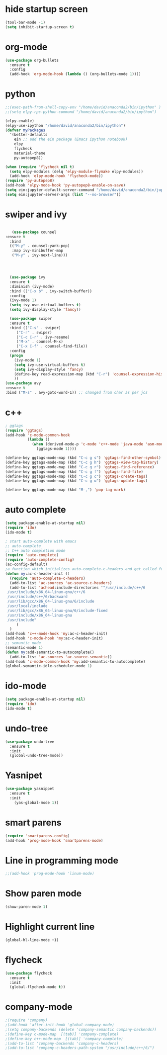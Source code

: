 * hide startup screen
#+BEGIN_SRC emacs-lisp
(tool-bar-mode -1)
(setq inhibit-startup-screen t)
#+END_SRC
* org-mode
#+BEGIN_SRC emacs-lisp
(use-package org-bullets
  :ensure t
  :config
  (add-hook 'org-mode-hook (lambda () (org-bullets-mode 1))))
#+END_SRC
* python
#+BEGIN_SRC emacs-lisp
;;(exec-path-from-shell-copy-env "/home/david/anaconda2/bin/ipython" )
;;(setq elpy-rpc-python-command "/home/david/anaconda2/bin/ipython")

(elpy-enable)
(elpy-use-ipython "/home/david/anaconda2/bin/ipython")
(defvar myPackages
  '(better-defaults
    ein ;; add the ein package (Emacs ipython notebook)
    elpy
    flycheck
    material-theme
    py-autopep8))

(when (require 'flycheck nil t)
  (setq elpy-modules (delq 'elpy-module-flymake elpy-modules))
  (add-hook 'elpy-mode-hook 'flycheck-mode))
(require 'py-autopep8)
(add-hook 'elpy-mode-hook 'py-autopep8-enable-on-save)
(setq ein:jupyter-default-server-command "/home/david/anaconda2/bin/jupyter")
(setq ein:jupyter-server-args (list "--no-browser"))
#+END_SRC

#+RESULTS:

* swiper and ivy
#+BEGIN_SRC emacs-lisp

   (use-package counsel
:ensure t
  :bind
  (("M-y" . counsel-yank-pop)
   :map ivy-minibuffer-map
   ("M-y" . ivy-next-line)))




  (use-package ivy
  :ensure t
  :diminish (ivy-mode)
  :bind (("C-x b" . ivy-switch-buffer))
  :config
  (ivy-mode 1)
  (setq ivy-use-virtual-buffers t)
  (setq ivy-display-style 'fancy))

  (use-package swiper
  :ensure t
  :bind (("C-s" . swiper)
	 ("C-r" . swiper)
	 ("C-c C-r" . ivy-resume)
	 ("M-x" . counsel-M-x)
	 ("C-x C-f" . counsel-find-file))
  :config
  (progn
    (ivy-mode 1)
    (setq ivy-use-virtual-buffers t)
    (setq ivy-display-style 'fancy)
    (define-key read-expression-map (kbd "C-r") 'counsel-expression-history)
    ))
(use-package avy
:ensure t
:bind ("M-s" . avy-goto-word-1)) ;; changed from char as per jcs
#+END_SRC
* c++
#+BEGIN_SRC emacs-lisp
; ggtags
(require 'ggtags)
(add-hook 'c-mode-common-hook
          (lambda ()
            (when (derived-mode-p 'c-mode 'c++-mode 'java-mode 'asm-mode)
              (ggtags-mode 1))))

(define-key ggtags-mode-map (kbd "C-c g s") 'ggtags-find-other-symbol)
(define-key ggtags-mode-map (kbd "C-c g h") 'ggtags-view-tag-history)
(define-key ggtags-mode-map (kbd "C-c g r") 'ggtags-find-reference)
(define-key ggtags-mode-map (kbd "C-c g f") 'ggtags-find-file)
(define-key ggtags-mode-map (kbd "C-c g c") 'ggtags-create-tags)
(define-key ggtags-mode-map (kbd "C-c g u") 'ggtags-update-tags)

(define-key ggtags-mode-map (kbd "M-,") 'pop-tag-mark)
#+END_SRC

#+RESULTS:
| my:ac-c-headers-init |
* auto complete
#+BEGIN_SRC emacs-lisp
(setq package-enable-at-startup nil)
(require 'ido)
(ido-mode t)
#+END_SRC
#+BEGIN_SRC emacs-lisp
; start auto-complete with emacs
;; auto-complete
;; C++ auto completion mode
(require 'auto-complete)
(require 'auto-complete-config)
(ac-config-default)
;a function which initializes auto-complete-c-headers and get called for c/c++ hooks
(defun my:ac-c-header-init ()
  (require 'auto-complete-c-headers)
  (add-to-list 'ac-sources 'ac-source-c-headers)
  (add-to-list 'achead:include-directories '"/usr/include/c++/6
 /usr/include/x86_64-linux-gnu/c++/6 
 /usr/include/c++/6/backward
 /usr/lib/gcc/x86_64-linux-gnu/6/include
 /usr/local/include
 /usr/lib/gcc/x86_64-linux-gnu/6/include-fixed
 /usr/include/x86_64-linux-gnu
 /usr/include"
     )
  )
(add-hook 'c++-mode-hook 'my:ac-c-header-init)
(add-hook 'c-mode-hook 'my:ac-c-header-init)
;; semantic mode
(semantic-mode 1)
(defun my:add-semantic-to-autocomplete()
  (add-to-list 'ac-sources 'ac-source-semantic))
(add-hook 'c-mode-common-hook 'my:add-semantic-to-autocomplete)
(global-semantic-idle-scheduler-mode 1)

#+END_SRC
* ido-mode
#+BEGIN_SRC emacs-lisp
(setq package-enable-at-startup nil)
(require 'ido)
(ido-mode t)

#+END_SRC

* undo-tree
#+BEGIN_SRC emacs-lisp
(use-package undo-tree
  :ensure t
  :init
  (global-undo-tree-mode))
#+END_SRC
* Yasnipet
#+BEGIN_SRC emacs-lisp
(use-package yasnippet
  :ensure t
  :init
    (yas-global-mode 1))
#+END_SRC
* smart parens
#+BEGIN_SRC emacs-lisp
(require 'smartparens-config)
(add-hook 'prog-mode-hook 'smartparens-mode)
#+END_SRC
* Line in programming mode
#+BEGIN_SRC emacs-lisp
;;(add-hook 'prog-mode-hook 'linum-mode)
#+END_SRC
* Show paren mode
#+BEGIN_SRC emacs-lisp
   (show-paren-mode 1)
#+END_SRC
* Highlight current line
#+BEGIN_SRC emacs-lisp
 (global-hl-line-mode +1)

#+END_SRC
* flycheck
#+BEGIN_SRC emacs-lisp
(use-package flycheck
  :ensure t
  :init
  (global-flycheck-mode t))

#+END_SRC
* company-mode
#+BEGIN_SRC emacs-lisp
;(require 'company)
;(add-hook 'after-init-hook 'global-company-mode)
;(setq company-backends (delete 'company-semantic company-backends))
;(define-key c-mode-map  [(tab)] 'company-complete)
;(define-key c++-mode-map  [(tab)] 'company-complete)
;(add-to-list 'company-backends 'company-c-headers)
;(add-to-list 'company-c-headers-path-system "/usr/include/c++/6/")
#+END_SRC
